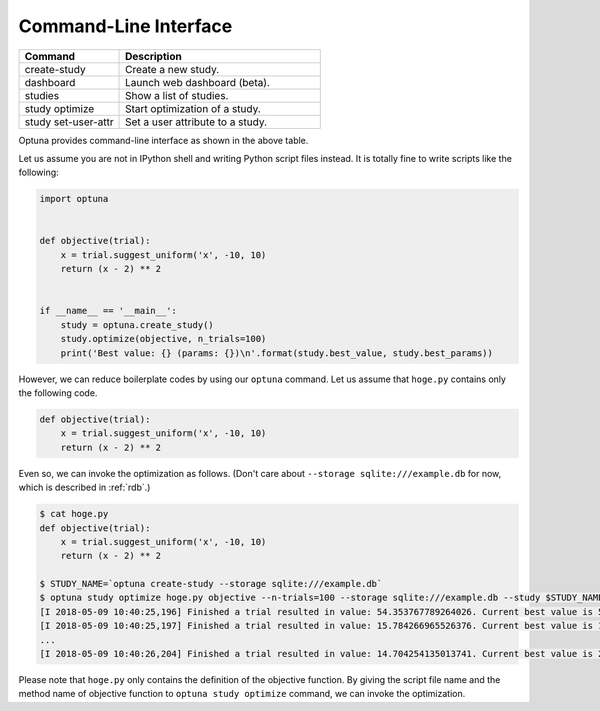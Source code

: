 .. _cli:

Command-Line Interface
======================

.. csv-table::
   :header: Command, Description
   :widths: 20, 40

    create-study, Create a new study.
    dashboard, Launch web dashboard (beta).
    studies, Show a list of studies.
    study optimize, Start optimization of a study.
    study set-user-attr, Set a user attribute to a study.

Optuna provides command-line interface as shown in the above table.

Let us assume you are not in IPython shell and writing Python script files instead.
It is totally fine to write scripts like the following:

.. code-block:: python

    import optuna


    def objective(trial):
        x = trial.suggest_uniform('x', -10, 10)
        return (x - 2) ** 2


    if __name__ == '__main__':
        study = optuna.create_study()
        study.optimize(objective, n_trials=100)
        print('Best value: {} (params: {})\n'.format(study.best_value, study.best_params))

However, we can reduce boilerplate codes by using our ``optuna`` command.
Let us assume that ``hoge.py`` contains only the following code.

.. code-block:: python

    def objective(trial):
        x = trial.suggest_uniform('x', -10, 10)
        return (x - 2) ** 2

Even so, we can invoke the optimization as follows. (Don't care about ``--storage sqlite:///example.db`` for now, which is described in :ref:`rdb`.)

.. code-block:: bash

    $ cat hoge.py
    def objective(trial):
        x = trial.suggest_uniform('x', -10, 10)
        return (x - 2) ** 2

    $ STUDY_NAME=`optuna create-study --storage sqlite:///example.db`
    $ optuna study optimize hoge.py objective --n-trials=100 --storage sqlite:///example.db --study $STUDY_NAME
    [I 2018-05-09 10:40:25,196] Finished a trial resulted in value: 54.353767789264026. Current best value is 54.353767789264026 with parameters: {'x': -5.372500782588228}.
    [I 2018-05-09 10:40:25,197] Finished a trial resulted in value: 15.784266965526376. Current best value is 15.784266965526376 with parameters: {'x': 5.972941852774387}.
    ...
    [I 2018-05-09 10:40:26,204] Finished a trial resulted in value: 14.704254135013741. Current best value is 2.280758099793617e-06 with parameters: {'x': 1.9984897821018828}.

Please note that ``hoge.py`` only contains the definition of the objective function.
By giving the script file name and the method name of objective function to ``optuna study optimize`` command,
we can invoke the optimization.

